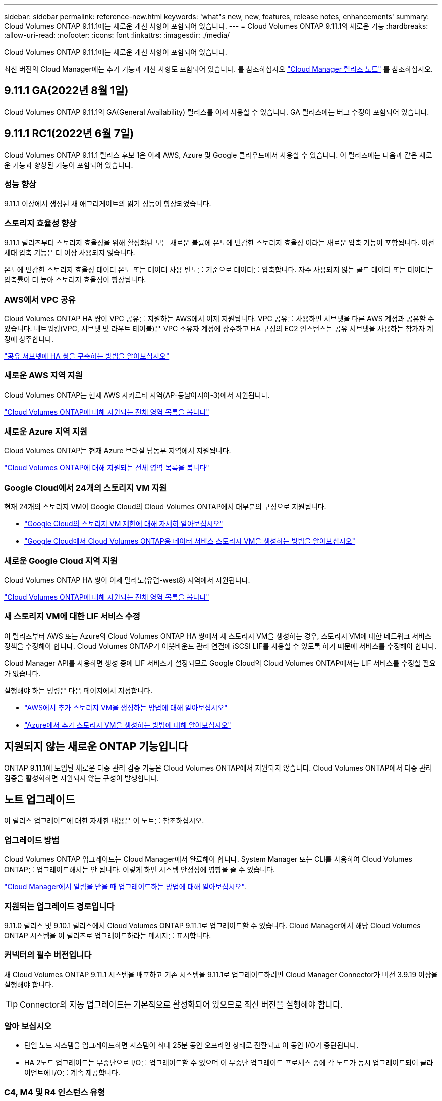 ---
sidebar: sidebar 
permalink: reference-new.html 
keywords: 'what"s new, new, features, release notes, enhancements' 
summary: Cloud Volumes ONTAP 9.11.1에는 새로운 개선 사항이 포함되어 있습니다. 
---
= Cloud Volumes ONTAP 9.11.1의 새로운 기능
:hardbreaks:
:allow-uri-read: 
:nofooter: 
:icons: font
:linkattrs: 
:imagesdir: ./media/


[role="lead"]
Cloud Volumes ONTAP 9.11.1에는 새로운 개선 사항이 포함되어 있습니다.

최신 버전의 Cloud Manager에는 추가 기능과 개선 사항도 포함되어 있습니다. 를 참조하십시오 https://docs.netapp.com/us-en/cloud-manager-cloud-volumes-ontap/whats-new.html["Cloud Manager 릴리즈 노트"^] 를 참조하십시오.



== 9.11.1 GA(2022년 8월 1일)

Cloud Volumes ONTAP 9.11.1의 GA(General Availability) 릴리스를 이제 사용할 수 있습니다. GA 릴리스에는 버그 수정이 포함되어 있습니다.



== 9.11.1 RC1(2022년 6월 7일)

Cloud Volumes ONTAP 9.11.1 릴리스 후보 1은 이제 AWS, Azure 및 Google 클라우드에서 사용할 수 있습니다. 이 릴리즈에는 다음과 같은 새로운 기능과 향상된 기능이 포함되어 있습니다.



=== 성능 향상

9.11.1 이상에서 생성된 새 애그리게이트의 읽기 성능이 향상되었습니다.



=== 스토리지 효율성 향상

9.11.1 릴리즈부터 스토리지 효율성을 위해 활성화된 모든 새로운 볼륨에 온도에 민감한 스토리지 효율성 이라는 새로운 압축 기능이 포함됩니다. 이전 세대 압축 기능은 더 이상 사용되지 않습니다.

온도에 민감한 스토리지 효율성 데이터 온도 또는 데이터 사용 빈도를 기준으로 데이터를 압축합니다. 자주 사용되지 않는 콜드 데이터 또는 데이터는 압축률이 더 높아 스토리지 효율성이 향상됩니다.



=== AWS에서 VPC 공유

Cloud Volumes ONTAP HA 쌍이 VPC 공유를 지원하는 AWS에서 이제 지원됩니다. VPC 공유를 사용하면 서브넷을 다른 AWS 계정과 공유할 수 있습니다. 네트워킹(VPC, 서브넷 및 라우트 테이블)은 VPC 소유자 계정에 상주하고 HA 구성의 EC2 인스턴스는 공유 서브넷을 사용하는 참가자 계정에 상주합니다.

https://docs.netapp.com/us-en/cloud-manager-cloud-volumes-ontap/task-deploy-aws-shared-vpc.html["공유 서브넷에 HA 쌍을 구축하는 방법을 알아보십시오"^]



=== 새로운 AWS 지역 지원

Cloud Volumes ONTAP는 현재 AWS 자카르타 지역(AP-동남아시아-3)에서 지원됩니다.

https://cloud.netapp.com/cloud-volumes-global-regions["Cloud Volumes ONTAP에 대해 지원되는 전체 영역 목록을 봅니다"^]



=== 새로운 Azure 지역 지원

Cloud Volumes ONTAP는 현재 Azure 브라질 남동부 지역에서 지원됩니다.

https://cloud.netapp.com/cloud-volumes-global-regions["Cloud Volumes ONTAP에 대해 지원되는 전체 영역 목록을 봅니다"^]



=== Google Cloud에서 24개의 스토리지 VM 지원

현재 24개의 스토리지 VM이 Google Cloud의 Cloud Volumes ONTAP에서 대부분의 구성으로 지원됩니다.

* link:reference-limits-gcp.html#storage-vm-limits["Google Cloud의 스토리지 VM 제한에 대해 자세히 알아보십시오"]
* https://docs.netapp.com/us-en/cloud-manager-cloud-volumes-ontap/task-managing-svms-gcp.html["Google Cloud에서 Cloud Volumes ONTAP용 데이터 서비스 스토리지 VM을 생성하는 방법을 알아보십시오"^]




=== 새로운 Google Cloud 지역 지원

Cloud Volumes ONTAP HA 쌍이 이제 밀라노(유럽-west8) 지역에서 지원됩니다.

https://cloud.netapp.com/cloud-volumes-global-regions["Cloud Volumes ONTAP에 대해 지원되는 전체 영역 목록을 봅니다"^]



=== 새 스토리지 VM에 대한 LIF 서비스 수정

이 릴리즈부터 AWS 또는 Azure의 Cloud Volumes ONTAP HA 쌍에서 새 스토리지 VM을 생성하는 경우, 스토리지 VM에 대한 네트워크 서비스 정책을 수정해야 합니다. Cloud Volumes ONTAP가 아웃바운드 관리 연결에 iSCSI LIF를 사용할 수 있도록 하기 때문에 서비스를 수정해야 합니다.

Cloud Manager API를 사용하면 생성 중에 LIF 서비스가 설정되므로 Google Cloud의 Cloud Volumes ONTAP에서는 LIF 서비스를 수정할 필요가 없습니다.

실행해야 하는 명령은 다음 페이지에서 지정합니다.

* https://docs.netapp.com/us-en/cloud-manager-cloud-volumes-ontap/task-managing-svms-aws.html["AWS에서 추가 스토리지 VM을 생성하는 방법에 대해 알아보십시오"^]
* https://docs.netapp.com/us-en/cloud-manager-cloud-volumes-ontap/task-managing-svms-azure.html["Azure에서 추가 스토리지 VM을 생성하는 방법에 대해 알아보십시오"^]




== 지원되지 않는 새로운 ONTAP 기능입니다

ONTAP 9.11.1에 도입된 새로운 다중 관리 검증 기능은 Cloud Volumes ONTAP에서 지원되지 않습니다. Cloud Volumes ONTAP에서 다중 관리 검증을 활성화하면 지원되지 않는 구성이 발생합니다.



== 노트 업그레이드

이 릴리스 업그레이드에 대한 자세한 내용은 이 노트를 참조하십시오.



=== 업그레이드 방법

Cloud Volumes ONTAP 업그레이드는 Cloud Manager에서 완료해야 합니다. System Manager 또는 CLI를 사용하여 Cloud Volumes ONTAP를 업그레이드해서는 안 됩니다. 이렇게 하면 시스템 안정성에 영향을 줄 수 있습니다.

http://docs.netapp.com/us-en/cloud-manager-cloud-volumes-ontap/task-updating-ontap-cloud.html["Cloud Manager에서 알림을 받을 때 업그레이드하는 방법에 대해 알아보십시오"^].



=== 지원되는 업그레이드 경로입니다

9.11.0 릴리스 및 9.10.1 릴리스에서 Cloud Volumes ONTAP 9.11.1로 업그레이드할 수 있습니다. Cloud Manager에서 해당 Cloud Volumes ONTAP 시스템을 이 릴리즈로 업그레이드하라는 메시지를 표시합니다.



=== 커넥터의 필수 버전입니다

새 Cloud Volumes ONTAP 9.11.1 시스템을 배포하고 기존 시스템을 9.11.1로 업그레이드하려면 Cloud Manager Connector가 버전 3.9.19 이상을 실행해야 합니다.


TIP: Connector의 자동 업그레이드는 기본적으로 활성화되어 있으므로 최신 버전을 실행해야 합니다.



=== 알아 보십시오

* 단일 노드 시스템을 업그레이드하면 시스템이 최대 25분 동안 오프라인 상태로 전환되고 이 동안 I/O가 중단됩니다.
* HA 2노드 업그레이드는 무중단으로 I/O를 업그레이드할 수 있으며 이 무중단 업그레이드 프로세스 중에 각 노드가 동시 업그레이드되어 클라이언트에 I/O를 계속 제공합니다.




=== C4, M4 및 R4 인스턴스 유형

9.8 릴리스, C4, M4 및 R4 인스턴스 유형부터 새로운 Cloud Volumes ONTAP 시스템에서는 지원되지 않습니다. C4, M4 또는 R4 인스턴스 유형에서 실행 중인 기존 Cloud Volumes ONTAP 시스템이 있는 경우에도 이 릴리즈로 업그레이드할 수 있습니다.

C5, M5 또는 R5 인스턴스 제품군의 인스턴스 유형으로 변경하는 것이 좋습니다.
